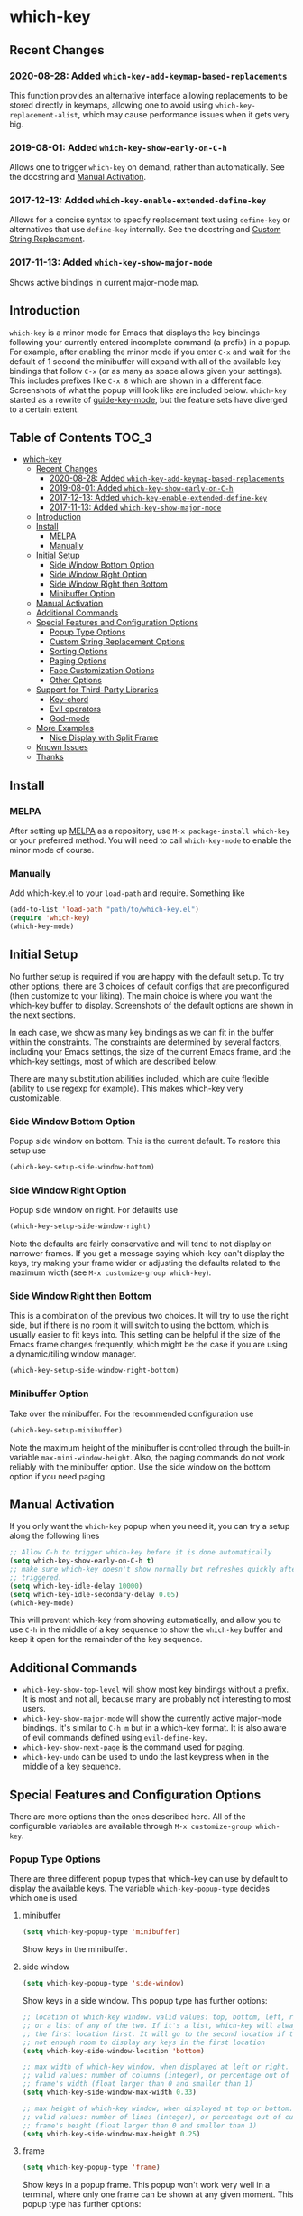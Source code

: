 * which-key
  [[http://melpa.org/#/which-key][http://melpa.org/packages/which-key-badge.svg]]
  [[http://stable.melpa.org/#/which-key][file:http://stable.melpa.org/packages/which-key-badge.svg]]

** Recent Changes

*** 2020-08-28: Added =which-key-add-keymap-based-replacements=
    This function provides an alternative interface allowing replacements to be
    stored directly in keymaps, allowing one to avoid using
    =which-key-replacement-alist=, which may cause performance issues when it
    gets very big.
*** 2019-08-01: Added =which-key-show-early-on-C-h=
    Allows one to trigger =which-key= on demand, rather than automatically. See
    the docstring and [[#manual-activation][Manual Activation]].

*** 2017-12-13: Added =which-key-enable-extended-define-key=
    Allows for a concise syntax to specify replacement text using =define-key=
    or alternatives that use =define-key= internally. See the docstring and
    [[#custom-string-replacement-options][Custom String Replacement]].

*** 2017-11-13: Added =which-key-show-major-mode=
    Shows active bindings in current major-mode map.
** Introduction
   =which-key= is a minor mode for Emacs that displays the key bindings
   following your currently entered incomplete command (a prefix) in a
   popup. For example, after enabling the minor mode if you enter =C-x= and wait
   for the default of 1 second the minibuffer will expand with all of the
   available key bindings that follow =C-x= (or as many as space allows given
   your settings).  This includes prefixes like =C-x 8= which are shown in a
   different face. Screenshots of what the popup will look like are included
   below. =which-key= started as a rewrite of [[https://github.com/kai2nenobu/guide-key][guide-key-mode]], but the feature
   sets have diverged to a certain extent.

** Table of Contents                                                  :TOC_3:
- [[#which-key][which-key]]
  - [[#recent-changes][Recent Changes]]
    - [[#2020-08-28-added-which-key-add-keymap-based-replacements][2020-08-28: Added =which-key-add-keymap-based-replacements=]]
    - [[#2019-08-01-added-which-key-show-early-on-c-h][2019-08-01: Added =which-key-show-early-on-C-h=]]
    - [[#2017-12-13-added-which-key-enable-extended-define-key][2017-12-13: Added =which-key-enable-extended-define-key=]]
    - [[#2017-11-13-added-which-key-show-major-mode][2017-11-13: Added =which-key-show-major-mode=]]
  - [[#introduction][Introduction]]
  - [[#install][Install]]
    - [[#melpa][MELPA]]
    - [[#manually][Manually]]
  - [[#initial-setup][Initial Setup]]
    - [[#side-window-bottom-option][Side Window Bottom Option]]
    - [[#side-window-right-option][Side Window Right Option]]
    - [[#side-window-right-then-bottom][Side Window Right then Bottom]]
    - [[#minibuffer-option][Minibuffer Option]]
  - [[#manual-activation][Manual Activation]]
  - [[#additional-commands][Additional Commands]]
  - [[#special-features-and-configuration-options][Special Features and Configuration Options]]
    - [[#popup-type-options][Popup Type Options]]
    - [[#custom-string-replacement-options][Custom String Replacement Options]]
    - [[#sorting-options][Sorting Options]]
    - [[#paging-options][Paging Options]]
    - [[#face-customization-options][Face Customization Options]]
    - [[#other-options][Other Options]]
  - [[#support-for-third-party-libraries][Support for Third-Party Libraries]]
    - [[#key-chord][Key-chord]]
    - [[#evil-operators][Evil operators]]
    - [[#god-mode][God-mode]]
  - [[#more-examples][More Examples]]
    - [[#nice-display-with-split-frame][Nice Display with Split Frame]]
  - [[#known-issues][Known Issues]]
  - [[#thanks][Thanks]]

** Install
*** MELPA
    After setting up [[http://melpa.org][MELPA]] as a repository, use =M-x package-install which-key=
    or your preferred method. You will need to call =which-key-mode= to enable
    the minor mode of course.

*** Manually
    Add which-key.el to your =load-path= and require. Something like
    #+BEGIN_SRC emacs-lisp
    (add-to-list 'load-path "path/to/which-key.el")
    (require 'which-key)
    (which-key-mode)
    #+END_SRC

** Initial Setup
   No further setup is required if you are happy with the default setup. To try
   other options, there are 3 choices of default configs that are preconfigured
   (then customize to your liking). The main choice is where you want the
   which-key buffer to display. Screenshots of the default options are shown in
   the next sections.

   In each case, we show as many key bindings as we can fit in the buffer within
   the constraints. The constraints are determined by several factors, including
   your Emacs settings, the size of the current Emacs frame, and the which-key
   settings, most of which are described below.

   There are many substitution abilities included, which are quite flexible
   (ability to use regexp for example). This makes which-key very customizable.

*** Side Window Bottom Option
    Popup side window on bottom. This is the current default. To restore this
    setup use

    #+BEGIN_SRC emacs-lisp
(which-key-setup-side-window-bottom)
    #+END_SRC

    [[./img/which-key-bottom.png]]

*** Side Window Right Option
    Popup side window on right. For defaults use

    #+BEGIN_SRC emacs-lisp
(which-key-setup-side-window-right)
    #+END_SRC

    Note the defaults are fairly conservative and will tend to not display on
    narrower frames. If you get a message saying which-key can't display the
    keys, try making your frame wider or adjusting the defaults related to the
    maximum width (see =M-x customize-group which-key=).

    [[./img/which-key-right.png]]

*** Side Window Right then Bottom
    This is a combination of the previous two choices. It will try to use the
    right side, but if there is no room it will switch to using the bottom,
    which is usually easier to fit keys into. This setting can be helpful if the
    size of the Emacs frame changes frequently, which might be the case if you
    are using a dynamic/tiling window manager.

    #+BEGIN_SRC emacs-lisp
    (which-key-setup-side-window-right-bottom)
    #+END_SRC

*** Minibuffer Option
    Take over the minibuffer. For the recommended configuration use

    #+BEGIN_SRC emacs-lisp
    (which-key-setup-minibuffer)
    #+END_SRC

    [[./img/which-key-minibuffer.png]]

    Note the maximum height of the minibuffer is controlled through the built-in
    variable =max-mini-window-height=. Also, the paging commands do not work
    reliably with the minibuffer option. Use the side window on the bottom
    option if you need paging.

** Manual Activation
   #+NAME: #manual-activation
   If you only want the =which-key= popup when you need it, you can try a setup
   along the following lines

   #+BEGIN_SRC emacs-lisp
     ;; Allow C-h to trigger which-key before it is done automatically
     (setq which-key-show-early-on-C-h t)
     ;; make sure which-key doesn't show normally but refreshes quickly after it is
     ;; triggered.
     (setq which-key-idle-delay 10000)
     (setq which-key-idle-secondary-delay 0.05)
     (which-key-mode)
   #+END_SRC

   This will prevent which-key from showing automatically, and allow you to use
   =C-h= in the middle of a key sequence to show the =which-key= buffer and keep
   it open for the remainder of the key sequence.

** Additional Commands
   - =which-key-show-top-level= will show most key bindings without a prefix. It
     is most and not all, because many are probably not interesting to most
     users.
   - =which-key-show-major-mode= will show the currently active major-mode
     bindings. It's similar to =C-h m= but in a which-key format. It is also
     aware of evil commands defined using =evil-define-key=.
   - =which-key-show-next-page= is the command used for paging.
   - =which-key-undo= can be used to undo the last keypress when in the middle
     of a key sequence.

** Special Features and Configuration Options
   There are more options than the ones described here. All of the configurable
   variables are available through =M-x customize-group which-key=.
*** Popup Type Options
    There are three different popup types that which-key can use by default to
    display the available keys. The variable =which-key-popup-type= decides
    which one is used.
**** minibuffer
     #+BEGIN_SRC emacs-lisp
     (setq which-key-popup-type 'minibuffer)
     #+END_SRC
     Show keys in the minibuffer.
**** side window
     #+BEGIN_SRC emacs-lisp
     (setq which-key-popup-type 'side-window)
     #+END_SRC
     Show keys in a side window. This popup type has further options:
     #+BEGIN_SRC emacs-lisp
     ;; location of which-key window. valid values: top, bottom, left, right,
     ;; or a list of any of the two. If it's a list, which-key will always try
     ;; the first location first. It will go to the second location if there is
     ;; not enough room to display any keys in the first location
     (setq which-key-side-window-location 'bottom)

     ;; max width of which-key window, when displayed at left or right.
     ;; valid values: number of columns (integer), or percentage out of current
     ;; frame's width (float larger than 0 and smaller than 1)
     (setq which-key-side-window-max-width 0.33)

     ;; max height of which-key window, when displayed at top or bottom.
     ;; valid values: number of lines (integer), or percentage out of current
     ;; frame's height (float larger than 0 and smaller than 1)
     (setq which-key-side-window-max-height 0.25)
     #+END_SRC
**** frame

     #+BEGIN_SRC emacs-lisp
     (setq which-key-popup-type 'frame)
     #+END_SRC
     Show keys in a popup frame. This popup won't work very well in a terminal,
     where only one frame can be shown at any given moment. This popup type has
     further options:
     #+BEGIN_SRC emacs-lisp
     ;; max width of which-key frame: number of columns (an integer)
     (setq which-key-frame-max-width 60)

     ;; max height of which-key frame: number of lines (an integer)
     (setq which-key-frame-max-height 20)
     #+END_SRC

**** custom
     Write your own display functions! This requires you to write three
     functions, =which-key-custom-popup-max-dimensions-function=,
     =which-key-custom-show-popup-function=, and
     =which-key-custom-hide-popup-function=. Refer to the documentation for
     those variables for more information, but here is a working example (this
     is the current implementation of side-window bottom).


     #+BEGIN_SRC emacs-lisp
       (setq which-key-popup-type 'custom)
       (defun which-key-custom-popup-max-dimensions-function (ignore)
         (cons
          (which-key-height-or-percentage-to-height
           which-key-side-window-max-height)
          (frame-width)))
       (defun fit-horizonatally ()
         (let ((fit-window-to-buffer-horizontally t))
           (fit-window-to-buffer)))
       (defun which-key-custom-show-popup-function (act-popup-dim)
         (let* ((alist '((window-width . fit-horizontally)
                         (window-height . fit-window-to-buffer))))
           (if (get-buffer-window which-key--buffer)
               (display-buffer-reuse-window which-key--buffer alist)
             (display-buffer-in-major-side-window which-key--buffer
                                                  'bottom 0 alist))))
       (defun which-key-custom-hide-popup-function ()
         (when (buffer-live-p which-key--buffer)
           (quit-windows-on which-key--buffer)))
     #+END_SRC

*** Custom String Replacement Options
    #+NAME: #custom-string-replacement-options
    You can customize the way the keys show in the buffer using three different
    replacement methods. The first, keymap-based replacement, is preferred and
    will take precedence over the others. The remaining methods are still
    available, because they pre-date the first and are more flexible in what
    they can accomplish.

**** Keymap-based replacement
     Using this method, which-key can display a custom string for a key
     definition in some keymap. There are two ways to define a keymap-based
     replacement. The first is to use
     =which-key-add-keymap-based-replacements=. The statement

     #+BEGIN_SRC emacs-lisp
       (define-key some-map "f" 'long-command-name-foo)
       (define-key some-map "b" some-prefix-map)
       (which-key-add-keymap-based-replacements some-map
         "f" '("foo" . long-command-name-foo)
         ;; or
         ;; "f" "foo" (see the docstring)
         "b" '("bar-prefix")
         ;; or
         ;; "b" "bar-prefix" (see the docstring)
       )
     #+END_SRC

     uses =define-key= to add two bindings and tells which-key to use the string
     "foo" in place of "command-foo" and the string "bar-prefix" for
     some-prefix-map. Note that =which-key-add-keymap-based-replacements= will
     not bind a command, so =define-key= must still be used.

     Alternatively, you may set =which-key-enable-extended-define-key= to =t=
     before loading which-key and accomplish the same effect using only
     =define-key= as follows.

     #+BEGIN_SRC emacs-lisp
     (define-key some-map "f" '("foo" . command-foo))
     (define-key some-map "b" '("bar-prefix"))
     #+END_SRC

     The option =which-key-enable-extended-define-key= advises =define-key= to
     allow which-key to use the =(NAME . COMMAND)= notation to simultaneously
     define a command and give that command a name using =define-key=. Since
     many key-binding utilities use =define-key= internally, this functionality
     should be available with your favorite method of defining keys as well.

     There are other methods of telling which-key to replace command names,
     which are described next. The keymap-based replacements should be the most
     performant since they use built-in functionality of emacs. However, the
     alternatives can be more flexible in telling which-key how and when to
     replace text. They can be used simultaneously, but which-key will give
     precedence to the keymap-based replacement when it exists.

**** Key-Based replacement
     Using this method, the description of a key is replaced using a string that
     you provide. Here's an example

     #+BEGIN_SRC emacs-lisp
     (which-key-add-key-based-replacements
       "C-x C-f" "find files")
     #+END_SRC

     where the first string is the key combination whose description you want to
     replace, in a form suitable for =kbd=. For that key combination, which-key
     overwrites the description with the second string, "find files". In the
     second type of entry you can restrict the replacements to a major-mode. For
     example,

     #+BEGIN_SRC emacs-lisp
     (which-key-add-major-mode-key-based-replacements 'org-mode
       "C-c C-c" "Org C-c C-c"
       "C-c C-a" "Org Attach")
     #+END_SRC

     Here the first entry is the major-mode followed by a list of the first type
     of entries. In case the same key combination is listed under a major-mode
     and by itself, the major-mode version takes precedence.

**** Key and Description replacement

     The second and third methods target the text used for the keys and the
     descriptions directly. The relevant variable is
     =which-key-replacement-alist=.  Here's an example of one of the default key
     replacements

     #+BEGIN_SRC emacs-lisp
     (push '(("<\\([[:alnum:]-]+\\)>" . nil) . ("\\1" . nil))
           which-key-replacement-alist)
     #+END_SRC

     Each element of the outer cons cell is a cons cell of the form =(KEY
     . BINDING)=. The =car= of the outer cons determines how to match key
     bindings while the =cdr= determines how those matches are replaced. See the
     docstring of =which-key-replacement-alist= for more information.

     The next example shows how to replace the description.

     #+BEGIN_SRC emacs-lisp
     (push '((nil . "left") . (nil . "lft")) which-key-replacement-alist)
     #+END_SRC

     Here is an example of using key replacement to include Unicode characters
     in the results. Unfortunately, using Unicode characters may upset the
     alignment of the which-key buffer, because Unicode characters can have
     different widths even in a monospace font and alignment is based on
     character width.

     #+BEGIN_SRC emacs-lisp
     (add-to-list 'which-key-replacement-alist '(("TAB" . nil) . ("↹" . nil)))
     (add-to-list 'which-key-replacement-alist '(("RET" . nil) . ("⏎" . nil)))
     (add-to-list 'which-key-replacement-alist '(("DEL" . nil) . ("⇤" . nil)))
     (add-to-list 'which-key-replacement-alist '(("SPC" . nil) . ("␣" . nil)))
     #+END_SRC

     The =cdr= may also be a function that receives a =cons= of the form =(KEY
     . BINDING)= and produces a =cons= of the same form. This allows for
     interesting ideas like this one suggested by [[https://github.com/pdcawley][@pdcawley]] in [[https://github.com/justbur/emacs-which-key/pull/147][PR #147]].

     #+BEGIN_SRC emacs-lisp
     (push (cons '(nil . "paredit-mode")
                 (lambda (kb)
                   (cons (car kb)
                         (if paredit-mode
                             "[x] paredit-mode"
                           "[ ] paredit-mode"))))
           which-key-replacement-alist)
     #+END_SRC

     The box will be checked if =paredit-mode= is currently active.

*** Sorting Options
    By default the output is sorted by the key in a custom order. The default
    order is to sort lexicographically within each "class" of key, where the
    classes and their order are

    =Special (SPC, TAB, ...) < Single Character (ASCII) (a, ...) < Modifier (C-, M-, ...) < Other=

    You can control the order by setting this variable. This also shows the
    other available options.

    #+BEGIN_SRC emacs-lisp
    ;; default
    (setq which-key-sort-order 'which-key-key-order)
    ;; same as default, except single characters are sorted alphabetically
    ;; (setq which-key-sort-order 'which-key-key-order-alpha)
    ;; same as default, except all prefix keys are grouped together at the end
    ;; (setq which-key-sort-order 'which-key-prefix-then-key-order)
    ;; same as default, except all keys from local maps shown first
    ;; (setq which-key-sort-order 'which-key-local-then-key-order)
    ;; sort based on the key description ignoring case
    ;; (setq which-key-sort-order 'which-key-description-order)
    #+END_SRC

*** Paging Options

    There are at least several prefixes that have many keys bound to them, like
    =C-x=. which-key displays as many keys as it can given your settings, but
    for these prefixes this may not be enough. The paging feature gives you the
    ability to bind a key to the function =which-key-C-h-dispatch= which will
    allow you to cycle through the pages without changing the key sequence you
    were in the middle of typing. There are two slightly different ways of doing
    this.

**** Method 1 (default): Using C-h (or =help-char=)
     This is the easiest way, and is turned on by default. Use
     #+BEGIN_SRC emacs-lisp
     (setq which-key-use-C-h-commands nil)
     #+END_SRC
     to disable the behavior (this will only take effect after toggling
     which-key-mode if it is already enabled). =C-h= can be used with any prefix
     to switch pages when there are multiple pages of keys. This changes the
     default behavior of Emacs which is to show a list of key bindings that
     apply to a prefix.  For example, if you were to type =C-x C-h= you would
     get a list of commands that follow =C-x=. This uses which-key instead to
     show those keys, and unlike the Emacs default saves the incomplete prefix
     that you just entered so that the next keystroke can complete the command.

     The commands are:
     - Cycle through the pages forward with =n= (or =C-n=)
     - Cycle backwards with =p= (or =C-p=)
     - Undo the last entered key (!) with =u= (or =C-u=)
     - Call the default command bound to =C-h=, usually
       =describe-prefix-bindings=, with =h= (or =C-h=)

  This is especially useful for those who like =helm-descbinds= but also want to
  use =C-h= as their which-key paging key.

  Note =C-h= is by default equivalent to =?= in this context.

**** Method 2: Bind your own keys

     Essentially, all you need to do for a prefix like =C-x= is the following
     which will bind =<f5>= to the relevant command.

     #+BEGIN_SRC emacs-lisp
(define-key which-key-mode-map (kbd "C-x <f5>") 'which-key-C-h-dispatch)
     #+END_SRC

     This is completely equivalent to

     #+BEGIN_SRC emacs-lisp
(setq which-key-paging-prefixes '("C-x"))
(setq which-key-paging-key "<f5>")
     #+END_SRC

     where the latter are provided for convenience if you have a lot of
     prefixes.

*** Face Customization Options
    The faces that which-key uses are
    | Face                                   | Applied To                    | Default Definition                                          |
    |----------------------------------------+-------------------------------+-------------------------------------------------------------|
    | =which-key-key-face=                   | Every key sequence            | =:inherit font-lock-constant-face=                          |
    | =which-key-separator-face=             | The separator (→)             | =:inherit font-lock-comment-face=                           |
    | =which-key-note-face=                  | Hints and notes               | =:inherit which-key-separator-face=                         |
    | =which-key-special-key-face=           | User-defined special keys     | =:inherit which-key-key-face :inverse-video t :weight bold= |
    | =which-key-group-description-face=     | Command groups (i.e, keymaps) | =:inherit font-lock-keyword-face=                           |
    | =which-key-command-description-face=   | Commands not in local-map     | =:inherit font-lock-function-name-face=                     |
    | =which-key-local-map-description-face= | Commands in local-map         | =:inherit which-key-command-description-face=               |

    The last two deserve some explanation. A command lives in one of many possible
    keymaps. You can distinguish between local maps, which depend on the buffer you
    are in, which modes are active, etc., and the global map which applies
    everywhere. It might be useful for you to distinguish between the two. One way
    to do this is to remove the default face from
    =which-key-command-description-face= like this

    #+BEGIN_SRC emacs-lisp
  (set-face-attribute 'which-key-command-description-face nil :inherit nil)
    #+END_SRC

    another is to make the local map keys appear in bold

    #+BEGIN_SRC emacs-lisp
  (set-face-attribute 'which-key-local-map-description-face nil :weight 'bold)
    #+END_SRC

    You can also use =M-x customize-face= to customize any of the above faces to
    your liking.

*** Other Options
    #+NAME: #other-options
    The options below are also available through customize. Their defaults are
    shown.

    #+BEGIN_SRC emacs-lisp
      ;; Set the time delay (in seconds) for the which-key popup to appear. A value of
      ;; zero might cause issues so a non-zero value is recommended.
      (setq which-key-idle-delay 1.0)

      ;; Set the maximum length (in characters) for key descriptions (commands or
      ;; prefixes). Descriptions that are longer are truncated and have ".." added.
      (setq which-key-max-description-length 27)

      ;; Use additional padding between columns of keys. This variable specifies the
      ;; number of spaces to add to the left of each column.
      (setq which-key-add-column-padding 0)

      ;; The maximum number of columns to display in the which-key buffer. nil means
      ;; don't impose a maximum.
      (setq which-key-max-display-columns nil)

      ;; Set the separator used between keys and descriptions. Change this setting to
      ;; an ASCII character if your font does not show the default arrow. The second
      ;; setting here allows for extra padding for Unicode characters. which-key uses
      ;; characters as a means of width measurement, so wide Unicode characters can
      ;; throw off the calculation.
      (setq which-key-separator " → " )
      (setq which-key-unicode-correction 3)

      ;; Set the prefix string that will be inserted in front of prefix commands
      ;; (i.e., commands that represent a sub-map).
      (setq which-key-prefix-prefix "+" )

      ;; Set the special keys. These are automatically truncated to one character and
      ;; have which-key-special-key-face applied. Disabled by default. An example
      ;; setting is
      ;; (setq which-key-special-keys '("SPC" "TAB" "RET" "ESC" "DEL"))
      (setq which-key-special-keys nil)

      ;; Show the key prefix on the left, top, or bottom (nil means hide the prefix).
      ;; The prefix consists of the keys you have typed so far. which-key also shows
      ;; the page information along with the prefix.
      (setq which-key-show-prefix 'left)

      ;; Set to t to show the count of keys shown vs. total keys in the mode line.
      (setq which-key-show-remaining-keys nil)
    #+END_SRC
** Support for Third-Party Libraries
   Some support is provided for third-party libraries which don't use standard
   methods of looking up commands. Some of these need to be enabled
   explicitly. This code includes some hacks, so please report any problems.
*** Key-chord
    Enabled by default.
*** Evil operators
    Evil motions and text objects following an operator like =d= are not all
    looked up in a standard way. Support is controlled through
    =which-key-allow-evil-operators= which should be non-nil if evil is loaded
    before which-key and through =which-key-show-operator-state-maps= which
    needs to be enabled explicitly because it is more of a hack. The former
    allows for the inner and outer text object maps to show, while the latter
    shows motions as well.
*** God-mode
    Call =(which-key-enable-god-mode-support)= after loading god-mode to enable
    support for god-mode key sequences. This is new and experimental, so please
    report any issues.
** More Examples
*** Nice Display with Split Frame
    Unlike guide-key, which-key looks good even if the frame is split into
    several windows.
    #+CAPTION: which-key in a frame with 3 horizontal splits
    [[./img/which-key-right-split.png]]

    #+CAPTION: which-key in a frame with 2 vertical splits
    [[./img/which-key-bottom-split.png]]
** Known Issues
   - A few users have reported crashes related to which-key popups when quitting
     a key sequence with =C-g=. A possible fix is discussed in [[https://github.com/justbur/emacs-which-key/issues/130][this issue]].
** Thanks
   Special thanks to
   - [[https://github.com/bmag][@bmag]] for helping with the initial development and finding many bugs.
   - [[https://github/iqbalansari][@iqbalansari]] who among other things adapted the code to make
     =which-key-show-top-level= possible.
